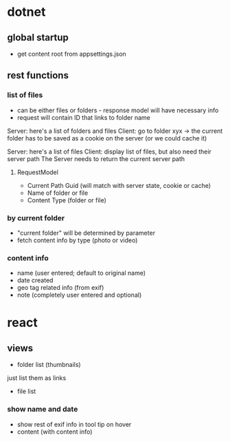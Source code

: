 * dotnet
** global startup
+ get content root from appsettings.json

** rest functions
*** list of files
+ can be either files or folders - response model will have necessary info
+ request will contain ID that links to folder name

Server: here's a list of folders and files
Client: go to folder xyx -> the current folder has to be saved as a cookie on the server
(or we could cache it)

Server: here's a list of files
Client: display list of files, but also need their server path 
The Server needs to return the current server path
**** RequestModel
+ Current Path Guid (will match with server state, cookie or cache)
+ Name of folder or file
+ Content Type (folder or file)
*** by current folder
+ "current folder" will be determined by parameter
+ fetch content info by type (photo or video)
*** content info
+ name (user entered; default to original name)
+ date created
+ geo tag related info (from exif)
+ note (completely user entered and optional)

* react
** views
+ folder list (thumbnails)
just list them as links
+ file list
*** show name and date
+ show rest of exif info in tool tip on hover
+ content (with content info)
